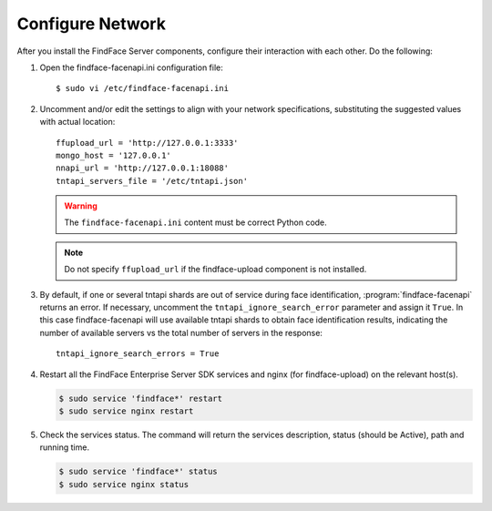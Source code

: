 .. _configure-network:

Configure Network
---------------------

After you install the FindFace Server components, configure their interaction with each other. Do the following:

#. Open the findface-facenapi.ini configuration file:: 

      $ sudo vi /etc/findface-facenapi.ini

#. Uncomment and/or edit the settings to align with your network specifications, substituting the suggested values with actual location::
  
     ffupload_url = 'http://127.0.0.1:3333'
     mongo_host = '127.0.0.1'
     nnapi_url = 'http://127.0.0.1:18088'
     tntapi_servers_file = '/etc/tntapi.json'


   .. warning::
       The ``findface-facenapi.ini`` content must be correct Python code.
   
   .. note::
       Do not specify ``ffupload_url`` if the findface-upload component is not installed. 

#. By default, if one or several tntapi shards are out of service during face identification, :program:`findface-facenapi` returns an error. If necessary, uncomment the ``tntapi_ignore_search_error`` parameter and assign it ``True``. In this case findface-facenapi will use available tntapi shards to obtain face identification results, indicating the number of available servers vs the total number of servers in the response::
      
     tntapi_ignore_search_errors = True

#. Restart all the FindFace Enterprise Server SDK services and nginx (for findface-upload) on the relevant host(s).

   .. code::

      $ sudo service 'findface*' restart
      $ sudo service nginx restart

#. Check the services status. The command will return the services description, status (should be Active), path and running time.

   .. code:: 

      $ sudo service 'findface*' status
      $ sudo service nginx status



